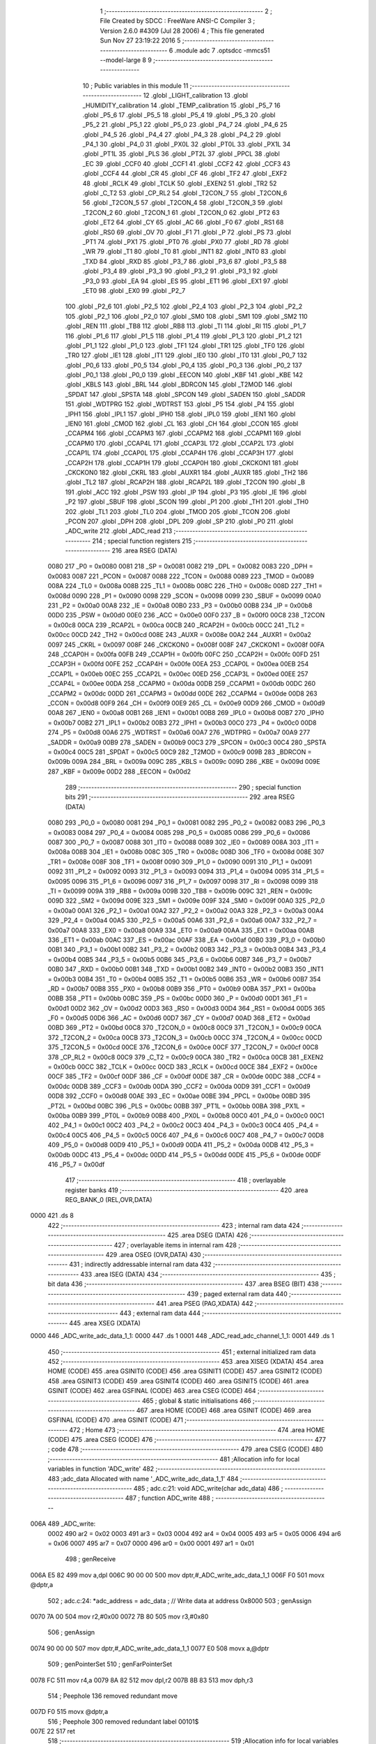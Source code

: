                              1 ;--------------------------------------------------------
                              2 ; File Created by SDCC : FreeWare ANSI-C Compiler
                              3 ; Version 2.6.0 #4309 (Jul 28 2006)
                              4 ; This file generated Sun Nov 27 23:19:22 2016
                              5 ;--------------------------------------------------------
                              6 	.module adc
                              7 	.optsdcc -mmcs51 --model-large
                              8 	
                              9 ;--------------------------------------------------------
                             10 ; Public variables in this module
                             11 ;--------------------------------------------------------
                             12 	.globl _LIGHT_calibration
                             13 	.globl _HUMIDITY_calibration
                             14 	.globl _TEMP_calibration
                             15 	.globl _P5_7
                             16 	.globl _P5_6
                             17 	.globl _P5_5
                             18 	.globl _P5_4
                             19 	.globl _P5_3
                             20 	.globl _P5_2
                             21 	.globl _P5_1
                             22 	.globl _P5_0
                             23 	.globl _P4_7
                             24 	.globl _P4_6
                             25 	.globl _P4_5
                             26 	.globl _P4_4
                             27 	.globl _P4_3
                             28 	.globl _P4_2
                             29 	.globl _P4_1
                             30 	.globl _P4_0
                             31 	.globl _PX0L
                             32 	.globl _PT0L
                             33 	.globl _PX1L
                             34 	.globl _PT1L
                             35 	.globl _PLS
                             36 	.globl _PT2L
                             37 	.globl _PPCL
                             38 	.globl _EC
                             39 	.globl _CCF0
                             40 	.globl _CCF1
                             41 	.globl _CCF2
                             42 	.globl _CCF3
                             43 	.globl _CCF4
                             44 	.globl _CR
                             45 	.globl _CF
                             46 	.globl _TF2
                             47 	.globl _EXF2
                             48 	.globl _RCLK
                             49 	.globl _TCLK
                             50 	.globl _EXEN2
                             51 	.globl _TR2
                             52 	.globl _C_T2
                             53 	.globl _CP_RL2
                             54 	.globl _T2CON_7
                             55 	.globl _T2CON_6
                             56 	.globl _T2CON_5
                             57 	.globl _T2CON_4
                             58 	.globl _T2CON_3
                             59 	.globl _T2CON_2
                             60 	.globl _T2CON_1
                             61 	.globl _T2CON_0
                             62 	.globl _PT2
                             63 	.globl _ET2
                             64 	.globl _CY
                             65 	.globl _AC
                             66 	.globl _F0
                             67 	.globl _RS1
                             68 	.globl _RS0
                             69 	.globl _OV
                             70 	.globl _F1
                             71 	.globl _P
                             72 	.globl _PS
                             73 	.globl _PT1
                             74 	.globl _PX1
                             75 	.globl _PT0
                             76 	.globl _PX0
                             77 	.globl _RD
                             78 	.globl _WR
                             79 	.globl _T1
                             80 	.globl _T0
                             81 	.globl _INT1
                             82 	.globl _INT0
                             83 	.globl _TXD
                             84 	.globl _RXD
                             85 	.globl _P3_7
                             86 	.globl _P3_6
                             87 	.globl _P3_5
                             88 	.globl _P3_4
                             89 	.globl _P3_3
                             90 	.globl _P3_2
                             91 	.globl _P3_1
                             92 	.globl _P3_0
                             93 	.globl _EA
                             94 	.globl _ES
                             95 	.globl _ET1
                             96 	.globl _EX1
                             97 	.globl _ET0
                             98 	.globl _EX0
                             99 	.globl _P2_7
                            100 	.globl _P2_6
                            101 	.globl _P2_5
                            102 	.globl _P2_4
                            103 	.globl _P2_3
                            104 	.globl _P2_2
                            105 	.globl _P2_1
                            106 	.globl _P2_0
                            107 	.globl _SM0
                            108 	.globl _SM1
                            109 	.globl _SM2
                            110 	.globl _REN
                            111 	.globl _TB8
                            112 	.globl _RB8
                            113 	.globl _TI
                            114 	.globl _RI
                            115 	.globl _P1_7
                            116 	.globl _P1_6
                            117 	.globl _P1_5
                            118 	.globl _P1_4
                            119 	.globl _P1_3
                            120 	.globl _P1_2
                            121 	.globl _P1_1
                            122 	.globl _P1_0
                            123 	.globl _TF1
                            124 	.globl _TR1
                            125 	.globl _TF0
                            126 	.globl _TR0
                            127 	.globl _IE1
                            128 	.globl _IT1
                            129 	.globl _IE0
                            130 	.globl _IT0
                            131 	.globl _P0_7
                            132 	.globl _P0_6
                            133 	.globl _P0_5
                            134 	.globl _P0_4
                            135 	.globl _P0_3
                            136 	.globl _P0_2
                            137 	.globl _P0_1
                            138 	.globl _P0_0
                            139 	.globl _EECON
                            140 	.globl _KBF
                            141 	.globl _KBE
                            142 	.globl _KBLS
                            143 	.globl _BRL
                            144 	.globl _BDRCON
                            145 	.globl _T2MOD
                            146 	.globl _SPDAT
                            147 	.globl _SPSTA
                            148 	.globl _SPCON
                            149 	.globl _SADEN
                            150 	.globl _SADDR
                            151 	.globl _WDTPRG
                            152 	.globl _WDTRST
                            153 	.globl _P5
                            154 	.globl _P4
                            155 	.globl _IPH1
                            156 	.globl _IPL1
                            157 	.globl _IPH0
                            158 	.globl _IPL0
                            159 	.globl _IEN1
                            160 	.globl _IEN0
                            161 	.globl _CMOD
                            162 	.globl _CL
                            163 	.globl _CH
                            164 	.globl _CCON
                            165 	.globl _CCAPM4
                            166 	.globl _CCAPM3
                            167 	.globl _CCAPM2
                            168 	.globl _CCAPM1
                            169 	.globl _CCAPM0
                            170 	.globl _CCAP4L
                            171 	.globl _CCAP3L
                            172 	.globl _CCAP2L
                            173 	.globl _CCAP1L
                            174 	.globl _CCAP0L
                            175 	.globl _CCAP4H
                            176 	.globl _CCAP3H
                            177 	.globl _CCAP2H
                            178 	.globl _CCAP1H
                            179 	.globl _CCAP0H
                            180 	.globl _CKCKON1
                            181 	.globl _CKCKON0
                            182 	.globl _CKRL
                            183 	.globl _AUXR1
                            184 	.globl _AUXR
                            185 	.globl _TH2
                            186 	.globl _TL2
                            187 	.globl _RCAP2H
                            188 	.globl _RCAP2L
                            189 	.globl _T2CON
                            190 	.globl _B
                            191 	.globl _ACC
                            192 	.globl _PSW
                            193 	.globl _IP
                            194 	.globl _P3
                            195 	.globl _IE
                            196 	.globl _P2
                            197 	.globl _SBUF
                            198 	.globl _SCON
                            199 	.globl _P1
                            200 	.globl _TH1
                            201 	.globl _TH0
                            202 	.globl _TL1
                            203 	.globl _TL0
                            204 	.globl _TMOD
                            205 	.globl _TCON
                            206 	.globl _PCON
                            207 	.globl _DPH
                            208 	.globl _DPL
                            209 	.globl _SP
                            210 	.globl _P0
                            211 	.globl _ADC_write
                            212 	.globl _ADC_read
                            213 ;--------------------------------------------------------
                            214 ; special function registers
                            215 ;--------------------------------------------------------
                            216 	.area RSEG    (DATA)
                    0080    217 _P0	=	0x0080
                    0081    218 _SP	=	0x0081
                    0082    219 _DPL	=	0x0082
                    0083    220 _DPH	=	0x0083
                    0087    221 _PCON	=	0x0087
                    0088    222 _TCON	=	0x0088
                    0089    223 _TMOD	=	0x0089
                    008A    224 _TL0	=	0x008a
                    008B    225 _TL1	=	0x008b
                    008C    226 _TH0	=	0x008c
                    008D    227 _TH1	=	0x008d
                    0090    228 _P1	=	0x0090
                    0098    229 _SCON	=	0x0098
                    0099    230 _SBUF	=	0x0099
                    00A0    231 _P2	=	0x00a0
                    00A8    232 _IE	=	0x00a8
                    00B0    233 _P3	=	0x00b0
                    00B8    234 _IP	=	0x00b8
                    00D0    235 _PSW	=	0x00d0
                    00E0    236 _ACC	=	0x00e0
                    00F0    237 _B	=	0x00f0
                    00C8    238 _T2CON	=	0x00c8
                    00CA    239 _RCAP2L	=	0x00ca
                    00CB    240 _RCAP2H	=	0x00cb
                    00CC    241 _TL2	=	0x00cc
                    00CD    242 _TH2	=	0x00cd
                    008E    243 _AUXR	=	0x008e
                    00A2    244 _AUXR1	=	0x00a2
                    0097    245 _CKRL	=	0x0097
                    008F    246 _CKCKON0	=	0x008f
                    008F    247 _CKCKON1	=	0x008f
                    00FA    248 _CCAP0H	=	0x00fa
                    00FB    249 _CCAP1H	=	0x00fb
                    00FC    250 _CCAP2H	=	0x00fc
                    00FD    251 _CCAP3H	=	0x00fd
                    00FE    252 _CCAP4H	=	0x00fe
                    00EA    253 _CCAP0L	=	0x00ea
                    00EB    254 _CCAP1L	=	0x00eb
                    00EC    255 _CCAP2L	=	0x00ec
                    00ED    256 _CCAP3L	=	0x00ed
                    00EE    257 _CCAP4L	=	0x00ee
                    00DA    258 _CCAPM0	=	0x00da
                    00DB    259 _CCAPM1	=	0x00db
                    00DC    260 _CCAPM2	=	0x00dc
                    00DD    261 _CCAPM3	=	0x00dd
                    00DE    262 _CCAPM4	=	0x00de
                    00D8    263 _CCON	=	0x00d8
                    00F9    264 _CH	=	0x00f9
                    00E9    265 _CL	=	0x00e9
                    00D9    266 _CMOD	=	0x00d9
                    00A8    267 _IEN0	=	0x00a8
                    00B1    268 _IEN1	=	0x00b1
                    00B8    269 _IPL0	=	0x00b8
                    00B7    270 _IPH0	=	0x00b7
                    00B2    271 _IPL1	=	0x00b2
                    00B3    272 _IPH1	=	0x00b3
                    00C0    273 _P4	=	0x00c0
                    00D8    274 _P5	=	0x00d8
                    00A6    275 _WDTRST	=	0x00a6
                    00A7    276 _WDTPRG	=	0x00a7
                    00A9    277 _SADDR	=	0x00a9
                    00B9    278 _SADEN	=	0x00b9
                    00C3    279 _SPCON	=	0x00c3
                    00C4    280 _SPSTA	=	0x00c4
                    00C5    281 _SPDAT	=	0x00c5
                    00C9    282 _T2MOD	=	0x00c9
                    009B    283 _BDRCON	=	0x009b
                    009A    284 _BRL	=	0x009a
                    009C    285 _KBLS	=	0x009c
                    009D    286 _KBE	=	0x009d
                    009E    287 _KBF	=	0x009e
                    00D2    288 _EECON	=	0x00d2
                            289 ;--------------------------------------------------------
                            290 ; special function bits
                            291 ;--------------------------------------------------------
                            292 	.area RSEG    (DATA)
                    0080    293 _P0_0	=	0x0080
                    0081    294 _P0_1	=	0x0081
                    0082    295 _P0_2	=	0x0082
                    0083    296 _P0_3	=	0x0083
                    0084    297 _P0_4	=	0x0084
                    0085    298 _P0_5	=	0x0085
                    0086    299 _P0_6	=	0x0086
                    0087    300 _P0_7	=	0x0087
                    0088    301 _IT0	=	0x0088
                    0089    302 _IE0	=	0x0089
                    008A    303 _IT1	=	0x008a
                    008B    304 _IE1	=	0x008b
                    008C    305 _TR0	=	0x008c
                    008D    306 _TF0	=	0x008d
                    008E    307 _TR1	=	0x008e
                    008F    308 _TF1	=	0x008f
                    0090    309 _P1_0	=	0x0090
                    0091    310 _P1_1	=	0x0091
                    0092    311 _P1_2	=	0x0092
                    0093    312 _P1_3	=	0x0093
                    0094    313 _P1_4	=	0x0094
                    0095    314 _P1_5	=	0x0095
                    0096    315 _P1_6	=	0x0096
                    0097    316 _P1_7	=	0x0097
                    0098    317 _RI	=	0x0098
                    0099    318 _TI	=	0x0099
                    009A    319 _RB8	=	0x009a
                    009B    320 _TB8	=	0x009b
                    009C    321 _REN	=	0x009c
                    009D    322 _SM2	=	0x009d
                    009E    323 _SM1	=	0x009e
                    009F    324 _SM0	=	0x009f
                    00A0    325 _P2_0	=	0x00a0
                    00A1    326 _P2_1	=	0x00a1
                    00A2    327 _P2_2	=	0x00a2
                    00A3    328 _P2_3	=	0x00a3
                    00A4    329 _P2_4	=	0x00a4
                    00A5    330 _P2_5	=	0x00a5
                    00A6    331 _P2_6	=	0x00a6
                    00A7    332 _P2_7	=	0x00a7
                    00A8    333 _EX0	=	0x00a8
                    00A9    334 _ET0	=	0x00a9
                    00AA    335 _EX1	=	0x00aa
                    00AB    336 _ET1	=	0x00ab
                    00AC    337 _ES	=	0x00ac
                    00AF    338 _EA	=	0x00af
                    00B0    339 _P3_0	=	0x00b0
                    00B1    340 _P3_1	=	0x00b1
                    00B2    341 _P3_2	=	0x00b2
                    00B3    342 _P3_3	=	0x00b3
                    00B4    343 _P3_4	=	0x00b4
                    00B5    344 _P3_5	=	0x00b5
                    00B6    345 _P3_6	=	0x00b6
                    00B7    346 _P3_7	=	0x00b7
                    00B0    347 _RXD	=	0x00b0
                    00B1    348 _TXD	=	0x00b1
                    00B2    349 _INT0	=	0x00b2
                    00B3    350 _INT1	=	0x00b3
                    00B4    351 _T0	=	0x00b4
                    00B5    352 _T1	=	0x00b5
                    00B6    353 _WR	=	0x00b6
                    00B7    354 _RD	=	0x00b7
                    00B8    355 _PX0	=	0x00b8
                    00B9    356 _PT0	=	0x00b9
                    00BA    357 _PX1	=	0x00ba
                    00BB    358 _PT1	=	0x00bb
                    00BC    359 _PS	=	0x00bc
                    00D0    360 _P	=	0x00d0
                    00D1    361 _F1	=	0x00d1
                    00D2    362 _OV	=	0x00d2
                    00D3    363 _RS0	=	0x00d3
                    00D4    364 _RS1	=	0x00d4
                    00D5    365 _F0	=	0x00d5
                    00D6    366 _AC	=	0x00d6
                    00D7    367 _CY	=	0x00d7
                    00AD    368 _ET2	=	0x00ad
                    00BD    369 _PT2	=	0x00bd
                    00C8    370 _T2CON_0	=	0x00c8
                    00C9    371 _T2CON_1	=	0x00c9
                    00CA    372 _T2CON_2	=	0x00ca
                    00CB    373 _T2CON_3	=	0x00cb
                    00CC    374 _T2CON_4	=	0x00cc
                    00CD    375 _T2CON_5	=	0x00cd
                    00CE    376 _T2CON_6	=	0x00ce
                    00CF    377 _T2CON_7	=	0x00cf
                    00C8    378 _CP_RL2	=	0x00c8
                    00C9    379 _C_T2	=	0x00c9
                    00CA    380 _TR2	=	0x00ca
                    00CB    381 _EXEN2	=	0x00cb
                    00CC    382 _TCLK	=	0x00cc
                    00CD    383 _RCLK	=	0x00cd
                    00CE    384 _EXF2	=	0x00ce
                    00CF    385 _TF2	=	0x00cf
                    00DF    386 _CF	=	0x00df
                    00DE    387 _CR	=	0x00de
                    00DC    388 _CCF4	=	0x00dc
                    00DB    389 _CCF3	=	0x00db
                    00DA    390 _CCF2	=	0x00da
                    00D9    391 _CCF1	=	0x00d9
                    00D8    392 _CCF0	=	0x00d8
                    00AE    393 _EC	=	0x00ae
                    00BE    394 _PPCL	=	0x00be
                    00BD    395 _PT2L	=	0x00bd
                    00BC    396 _PLS	=	0x00bc
                    00BB    397 _PT1L	=	0x00bb
                    00BA    398 _PX1L	=	0x00ba
                    00B9    399 _PT0L	=	0x00b9
                    00B8    400 _PX0L	=	0x00b8
                    00C0    401 _P4_0	=	0x00c0
                    00C1    402 _P4_1	=	0x00c1
                    00C2    403 _P4_2	=	0x00c2
                    00C3    404 _P4_3	=	0x00c3
                    00C4    405 _P4_4	=	0x00c4
                    00C5    406 _P4_5	=	0x00c5
                    00C6    407 _P4_6	=	0x00c6
                    00C7    408 _P4_7	=	0x00c7
                    00D8    409 _P5_0	=	0x00d8
                    00D9    410 _P5_1	=	0x00d9
                    00DA    411 _P5_2	=	0x00da
                    00DB    412 _P5_3	=	0x00db
                    00DC    413 _P5_4	=	0x00dc
                    00DD    414 _P5_5	=	0x00dd
                    00DE    415 _P5_6	=	0x00de
                    00DF    416 _P5_7	=	0x00df
                            417 ;--------------------------------------------------------
                            418 ; overlayable register banks
                            419 ;--------------------------------------------------------
                            420 	.area REG_BANK_0	(REL,OVR,DATA)
   0000                     421 	.ds 8
                            422 ;--------------------------------------------------------
                            423 ; internal ram data
                            424 ;--------------------------------------------------------
                            425 	.area DSEG    (DATA)
                            426 ;--------------------------------------------------------
                            427 ; overlayable items in internal ram 
                            428 ;--------------------------------------------------------
                            429 	.area OSEG    (OVR,DATA)
                            430 ;--------------------------------------------------------
                            431 ; indirectly addressable internal ram data
                            432 ;--------------------------------------------------------
                            433 	.area ISEG    (DATA)
                            434 ;--------------------------------------------------------
                            435 ; bit data
                            436 ;--------------------------------------------------------
                            437 	.area BSEG    (BIT)
                            438 ;--------------------------------------------------------
                            439 ; paged external ram data
                            440 ;--------------------------------------------------------
                            441 	.area PSEG    (PAG,XDATA)
                            442 ;--------------------------------------------------------
                            443 ; external ram data
                            444 ;--------------------------------------------------------
                            445 	.area XSEG    (XDATA)
   0000                     446 _ADC_write_adc_data_1_1:
   0000                     447 	.ds 1
   0001                     448 _ADC_read_adc_channel_1_1:
   0001                     449 	.ds 1
                            450 ;--------------------------------------------------------
                            451 ; external initialized ram data
                            452 ;--------------------------------------------------------
                            453 	.area XISEG   (XDATA)
                            454 	.area HOME    (CODE)
                            455 	.area GSINIT0 (CODE)
                            456 	.area GSINIT1 (CODE)
                            457 	.area GSINIT2 (CODE)
                            458 	.area GSINIT3 (CODE)
                            459 	.area GSINIT4 (CODE)
                            460 	.area GSINIT5 (CODE)
                            461 	.area GSINIT  (CODE)
                            462 	.area GSFINAL (CODE)
                            463 	.area CSEG    (CODE)
                            464 ;--------------------------------------------------------
                            465 ; global & static initialisations
                            466 ;--------------------------------------------------------
                            467 	.area HOME    (CODE)
                            468 	.area GSINIT  (CODE)
                            469 	.area GSFINAL (CODE)
                            470 	.area GSINIT  (CODE)
                            471 ;--------------------------------------------------------
                            472 ; Home
                            473 ;--------------------------------------------------------
                            474 	.area HOME    (CODE)
                            475 	.area CSEG    (CODE)
                            476 ;--------------------------------------------------------
                            477 ; code
                            478 ;--------------------------------------------------------
                            479 	.area CSEG    (CODE)
                            480 ;------------------------------------------------------------
                            481 ;Allocation info for local variables in function 'ADC_write'
                            482 ;------------------------------------------------------------
                            483 ;adc_data                  Allocated with name '_ADC_write_adc_data_1_1'
                            484 ;------------------------------------------------------------
                            485 ;	adc.c:21: void ADC_write(char adc_data)
                            486 ;	-----------------------------------------
                            487 ;	 function ADC_write
                            488 ;	-----------------------------------------
   006A                     489 _ADC_write:
                    0002    490 	ar2 = 0x02
                    0003    491 	ar3 = 0x03
                    0004    492 	ar4 = 0x04
                    0005    493 	ar5 = 0x05
                    0006    494 	ar6 = 0x06
                    0007    495 	ar7 = 0x07
                    0000    496 	ar0 = 0x00
                    0001    497 	ar1 = 0x01
                            498 ;	genReceive
   006A E5 82               499 	mov	a,dpl
   006C 90 00 00            500 	mov	dptr,#_ADC_write_adc_data_1_1
   006F F0                  501 	movx	@dptr,a
                            502 ;	adc.c:24: *adc_address = adc_data ;                 // Write data at address 0x8000
                            503 ;	genAssign
   0070 7A 00               504 	mov	r2,#0x00
   0072 7B 80               505 	mov	r3,#0x80
                            506 ;	genAssign
   0074 90 00 00            507 	mov	dptr,#_ADC_write_adc_data_1_1
   0077 E0                  508 	movx	a,@dptr
                            509 ;	genPointerSet
                            510 ;     genFarPointerSet
   0078 FC                  511 	mov	r4,a
   0079 8A 82               512 	mov	dpl,r2
   007B 8B 83               513 	mov	dph,r3
                            514 ;	Peephole 136	removed redundant move
   007D F0                  515 	movx	@dptr,a
                            516 ;	Peephole 300	removed redundant label 00101$
   007E 22                  517 	ret
                            518 ;------------------------------------------------------------
                            519 ;Allocation info for local variables in function 'ADC_read'
                            520 ;------------------------------------------------------------
                            521 ;adc_channel               Allocated with name '_ADC_read_adc_channel_1_1'
                            522 ;------------------------------------------------------------
                            523 ;	adc.c:28: unsigned char ADC_read(char adc_channel)
                            524 ;	-----------------------------------------
                            525 ;	 function ADC_read
                            526 ;	-----------------------------------------
   007F                     527 _ADC_read:
                            528 ;	genReceive
   007F E5 82               529 	mov	a,dpl
   0081 90 00 01            530 	mov	dptr,#_ADC_read_adc_channel_1_1
   0084 F0                  531 	movx	@dptr,a
                            532 ;	adc.c:31: ADC_write(adc_channel);
                            533 ;	genAssign
   0085 90 00 01            534 	mov	dptr,#_ADC_read_adc_channel_1_1
   0088 E0                  535 	movx	a,@dptr
                            536 ;	genCall
   0089 FA                  537 	mov	r2,a
                            538 ;	Peephole 244.c	loading dpl from a instead of r2
   008A F5 82               539 	mov	dpl,a
   008C 12 00 6A            540 	lcall	_ADC_write
                            541 ;	adc.c:33: return *adc_address;;
                            542 ;	genPointerGet
                            543 ;	genFarPointerGet
                            544 ;	Peephole 182.b	used 16 bit load of dptr
   008F 90 80 00            545 	mov	dptr,#0x8000
   0092 E0                  546 	movx	a,@dptr
                            547 ;	genRet
                            548 ;	Peephole 234.a	loading dpl directly from a(ccumulator), r2 not set
   0093 F5 82               549 	mov	dpl,a
                            550 ;	Peephole 300	removed redundant label 00101$
   0095 22                  551 	ret
                            552 ;------------------------------------------------------------
                            553 ;Allocation info for local variables in function 'TEMP_calibration'
                            554 ;------------------------------------------------------------
                            555 ;calib                     Allocated with name '_TEMP_calibration_calib_1_1'
                            556 ;------------------------------------------------------------
                            557 ;	adc.c:39: unsigned int TEMP_calibration(void)
                            558 ;	-----------------------------------------
                            559 ;	 function TEMP_calibration
                            560 ;	-----------------------------------------
   0096                     561 _TEMP_calibration:
                            562 ;	adc.c:42: calib = (ADC_read(ADC_TEMP));
                            563 ;	genCall
   0096 75 82 09            564 	mov	dpl,#0x09
   0099 12 00 7F            565 	lcall	_ADC_read
                            566 ;	genCast
                            567 ;	adc.c:43: calib = (calib-0.5)/1.5;
                            568 ;	genCall
   009C AA 82               569 	mov	r2,dpl
   009E 7B 00               570 	mov	r3,#0x00
                            571 ;	Peephole 177.d	removed redundant move
   00A0 8B 83               572 	mov	dph,r3
   00A2 12 2C 89            573 	lcall	___uint2fs
   00A5 AA 82               574 	mov	r2,dpl
   00A7 AB 83               575 	mov	r3,dph
   00A9 AC F0               576 	mov	r4,b
   00AB FD                  577 	mov	r5,a
                            578 ;	genIpush
                            579 ;	Peephole 181	changed mov to clr
   00AC E4                  580 	clr	a
   00AD C0 E0               581 	push	acc
   00AF C0 E0               582 	push	acc
   00B1 C0 E0               583 	push	acc
   00B3 74 3F               584 	mov	a,#0x3F
   00B5 C0 E0               585 	push	acc
                            586 ;	genCall
   00B7 8A 82               587 	mov	dpl,r2
   00B9 8B 83               588 	mov	dph,r3
   00BB 8C F0               589 	mov	b,r4
   00BD ED                  590 	mov	a,r5
   00BE 12 24 8A            591 	lcall	___fssub
   00C1 AA 82               592 	mov	r2,dpl
   00C3 AB 83               593 	mov	r3,dph
   00C5 AC F0               594 	mov	r4,b
   00C7 FD                  595 	mov	r5,a
   00C8 E5 81               596 	mov	a,sp
   00CA 24 FC               597 	add	a,#0xfc
   00CC F5 81               598 	mov	sp,a
                            599 ;	genIpush
                            600 ;	Peephole 181	changed mov to clr
   00CE E4                  601 	clr	a
   00CF C0 E0               602 	push	acc
   00D1 C0 E0               603 	push	acc
   00D3 74 C0               604 	mov	a,#0xC0
   00D5 C0 E0               605 	push	acc
   00D7 74 3F               606 	mov	a,#0x3F
   00D9 C0 E0               607 	push	acc
                            608 ;	genCall
   00DB 8A 82               609 	mov	dpl,r2
   00DD 8B 83               610 	mov	dph,r3
   00DF 8C F0               611 	mov	b,r4
   00E1 ED                  612 	mov	a,r5
   00E2 12 2D 09            613 	lcall	___fsdiv
   00E5 AA 82               614 	mov	r2,dpl
   00E7 AB 83               615 	mov	r3,dph
   00E9 AC F0               616 	mov	r4,b
   00EB FD                  617 	mov	r5,a
   00EC E5 81               618 	mov	a,sp
   00EE 24 FC               619 	add	a,#0xfc
   00F0 F5 81               620 	mov	sp,a
                            621 ;	genCall
   00F2 8A 82               622 	mov	dpl,r2
   00F4 8B 83               623 	mov	dph,r3
   00F6 8C F0               624 	mov	b,r4
   00F8 ED                  625 	mov	a,r5
                            626 ;	adc.c:45: return calib;
                            627 ;	genRet
                            628 ;	Peephole 150.b	removed misc moves via dph, dpl before return
                            629 ;	Peephole 253.b	replaced lcall/ret with ljmp
   00F9 02 2C 95            630 	ljmp	___fs2uint
                            631 ;
                            632 ;------------------------------------------------------------
                            633 ;Allocation info for local variables in function 'HUMIDITY_calibration'
                            634 ;------------------------------------------------------------
                            635 ;calib                     Allocated with name '_HUMIDITY_calibration_calib_1_1'
                            636 ;------------------------------------------------------------
                            637 ;	adc.c:52: unsigned int HUMIDITY_calibration(void)
                            638 ;	-----------------------------------------
                            639 ;	 function HUMIDITY_calibration
                            640 ;	-----------------------------------------
   00FC                     641 _HUMIDITY_calibration:
                            642 ;	adc.c:56: calib = (ADC_read(ADC_HUMIDITY));
                            643 ;	genCall
   00FC 75 82 0A            644 	mov	dpl,#0x0A
   00FF 12 00 7F            645 	lcall	_ADC_read
                            646 ;	genCast
                            647 ;	adc.c:57: calib = (calib-0.75)/2.5;
                            648 ;	genCall
   0102 AA 82               649 	mov	r2,dpl
   0104 7B 00               650 	mov	r3,#0x00
                            651 ;	Peephole 177.d	removed redundant move
   0106 8B 83               652 	mov	dph,r3
   0108 12 2C 89            653 	lcall	___uint2fs
   010B AA 82               654 	mov	r2,dpl
   010D AB 83               655 	mov	r3,dph
   010F AC F0               656 	mov	r4,b
   0111 FD                  657 	mov	r5,a
                            658 ;	genIpush
                            659 ;	Peephole 181	changed mov to clr
   0112 E4                  660 	clr	a
   0113 C0 E0               661 	push	acc
   0115 C0 E0               662 	push	acc
   0117 74 40               663 	mov	a,#0x40
   0119 C0 E0               664 	push	acc
   011B 74 3F               665 	mov	a,#0x3F
   011D C0 E0               666 	push	acc
                            667 ;	genCall
   011F 8A 82               668 	mov	dpl,r2
   0121 8B 83               669 	mov	dph,r3
   0123 8C F0               670 	mov	b,r4
   0125 ED                  671 	mov	a,r5
   0126 12 24 8A            672 	lcall	___fssub
   0129 AA 82               673 	mov	r2,dpl
   012B AB 83               674 	mov	r3,dph
   012D AC F0               675 	mov	r4,b
   012F FD                  676 	mov	r5,a
   0130 E5 81               677 	mov	a,sp
   0132 24 FC               678 	add	a,#0xfc
   0134 F5 81               679 	mov	sp,a
                            680 ;	genIpush
                            681 ;	Peephole 181	changed mov to clr
   0136 E4                  682 	clr	a
   0137 C0 E0               683 	push	acc
   0139 C0 E0               684 	push	acc
   013B 74 20               685 	mov	a,#0x20
   013D C0 E0               686 	push	acc
   013F 74 40               687 	mov	a,#0x40
   0141 C0 E0               688 	push	acc
                            689 ;	genCall
   0143 8A 82               690 	mov	dpl,r2
   0145 8B 83               691 	mov	dph,r3
   0147 8C F0               692 	mov	b,r4
   0149 ED                  693 	mov	a,r5
   014A 12 2D 09            694 	lcall	___fsdiv
   014D AA 82               695 	mov	r2,dpl
   014F AB 83               696 	mov	r3,dph
   0151 AC F0               697 	mov	r4,b
   0153 FD                  698 	mov	r5,a
   0154 E5 81               699 	mov	a,sp
   0156 24 FC               700 	add	a,#0xfc
   0158 F5 81               701 	mov	sp,a
                            702 ;	genCall
   015A 8A 82               703 	mov	dpl,r2
   015C 8B 83               704 	mov	dph,r3
   015E 8C F0               705 	mov	b,r4
   0160 ED                  706 	mov	a,r5
                            707 ;	adc.c:58: return calib;
                            708 ;	genRet
                            709 ;	Peephole 150.b	removed misc moves via dph, dpl before return
                            710 ;	Peephole 253.b	replaced lcall/ret with ljmp
   0161 02 2C 95            711 	ljmp	___fs2uint
                            712 ;
                            713 ;------------------------------------------------------------
                            714 ;Allocation info for local variables in function 'LIGHT_calibration'
                            715 ;------------------------------------------------------------
                            716 ;calib                     Allocated with name '_LIGHT_calibration_calib_1_1'
                            717 ;------------------------------------------------------------
                            718 ;	adc.c:64: unsigned int` LIGHT_calibration(void)
                            719 ;	-----------------------------------------
                            720 ;	 function LIGHT_calibration
                            721 ;	-----------------------------------------
   0164                     722 _LIGHT_calibration:
                            723 ;	adc.c:67: calib = (ADC_read(ADC_LIGHT));
                            724 ;	genCall
   0164 75 82 08            725 	mov	dpl,#0x08
   0167 12 00 7F            726 	lcall	_ADC_read
   016A AA 82               727 	mov	r2,dpl
                            728 ;	genCast
   016C 7B 00               729 	mov	r3,#0x00
                            730 ;	adc.c:68: calib = (calib*100/255);
                            731 ;	genAssign
   016E 90 01 6E            732 	mov	dptr,#__mulint_PARM_2
   0171 74 64               733 	mov	a,#0x64
   0173 F0                  734 	movx	@dptr,a
   0174 E4                  735 	clr	a
   0175 A3                  736 	inc	dptr
   0176 F0                  737 	movx	@dptr,a
                            738 ;	genCall
   0177 8A 82               739 	mov	dpl,r2
   0179 8B 83               740 	mov	dph,r3
   017B 12 29 6A            741 	lcall	__mulint
   017E AA 82               742 	mov	r2,dpl
   0180 AB 83               743 	mov	r3,dph
                            744 ;	genAssign
   0182 90 01 53            745 	mov	dptr,#__divuint_PARM_2
   0185 74 FF               746 	mov	a,#0xFF
   0187 F0                  747 	movx	@dptr,a
   0188 E4                  748 	clr	a
   0189 A3                  749 	inc	dptr
   018A F0                  750 	movx	@dptr,a
                            751 ;	adc.c:69: return calib;
                            752 ;	genCall
   018B 8A 82               753 	mov	dpl,r2
   018D 8B 83               754 	mov	dph,r3
                            755 ;	genRet
                            756 ;	Peephole 150.b	removed misc moves via dph, dpl before return
                            757 ;	Peephole 253.b	replaced lcall/ret with ljmp
   018F 02 24 95            758 	ljmp	__divuint
                            759 ;
                            760 	.area CSEG    (CODE)
                            761 	.area CONST   (CODE)
                            762 	.area XINIT   (CODE)
